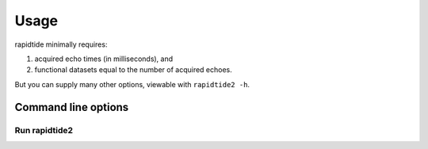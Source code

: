 Usage
=====

rapidtide minimally requires:

#. acquired echo times (in milliseconds), and
#. functional datasets equal to the number of acquired echoes.

But you can supply many other options, viewable with ``rapidtide2 -h``.

Command line options
--------------------

Run rapidtide2
**************
.. argparse::
   :ref: rapidtide.scripts.rapidtide2
   :prog: rapidtide2
